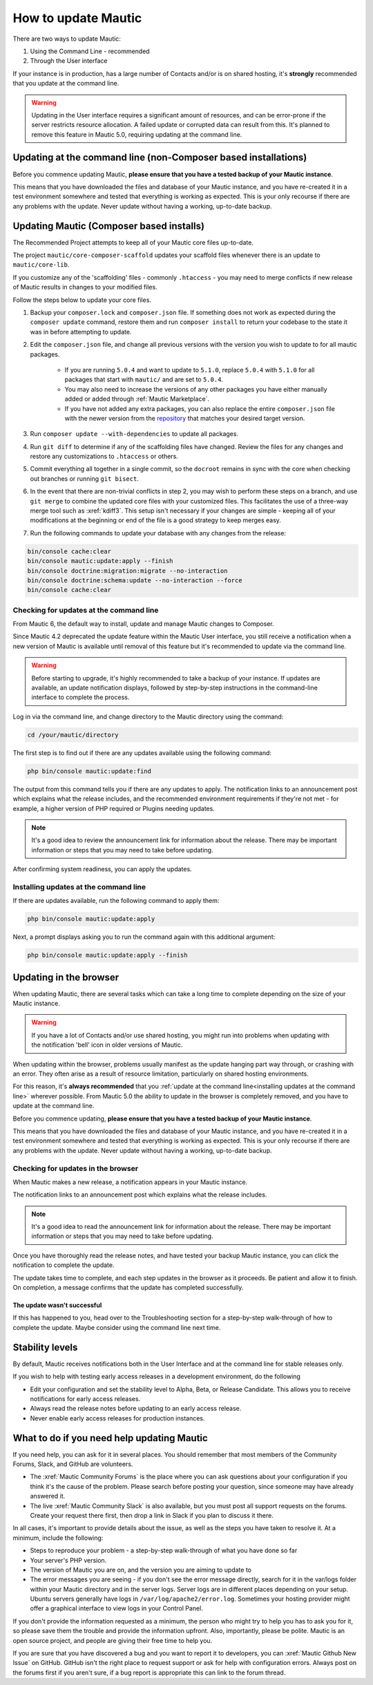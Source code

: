 .. vale off

How to update Mautic
####################

.. vale on

There are two ways to update Mautic:

1. Using the Command Line - recommended
2. Through the User interface

If your instance is in production, has a large number of Contacts and/or is  on shared hosting, it's **strongly** recommended that you update at the command line.

.. warning::
    Updating in the User interface requires a significant amount of resources, and can be error-prone if the server restricts resource allocation. A failed update or corrupted data can result from this. It's planned to remove this feature in Mautic 5.0, requiring updating at the command line.

Updating at the command line (non-Composer based installations)
***************************************************************

Before you commence updating Mautic, **please ensure that you have a tested backup of your Mautic instance**. 

This means that you have downloaded the files and database of your Mautic instance, and you have re-created it in a test environment somewhere and tested that everything is working as expected. This is your only recourse if there are any problems with the update. Never update without having a working, up-to-date backup.

Updating Mautic (Composer based installs)
*****************************************

The Recommended Project attempts to keep all of your Mautic core files up-to-date.

The project ``mautic/core-composer-scaffold`` updates your scaffold files whenever there is an update to ``mautic/core-lib``.

If you customize any of the 'scaffolding' files - commonly ``.htaccess`` - you may need to merge conflicts if new release of Mautic results in changes to your modified files.

Follow the steps below to update your core files.

1. Backup your ``composer.lock`` and ``composer.json`` file. If something does not work as expected during the ``composer update`` command, restore them and run ``composer install`` to return your codebase to the state it was in before attempting to update.

2. Edit the ``composer.json`` file, and change all previous versions with the version you wish to update to for all mautic packages.

    * If you are running ``5.0.4`` and want to update to ``5.1.0``, replace ``5.0.4`` with ``5.1.0`` for all packages that start with ``mautic/`` and are set to ``5.0.4``.
    * You may also need to increase the versions of any other packages you have either manually added or added through :ref:`Mautic Marketplace`.
    * If you have not added any extra packages, you can also replace the entire ``composer.json`` file with the newer version from the `repository <https://github.com/mautic/recommended-project>`_ that matches your desired target version.

3. Run ``composer update --with-dependencies`` to update all packages.

4. Run ``git diff`` to determine if any of the scaffolding files have changed. Review the files for any changes and restore any customizations to ``.htaccess`` or others.

5. Commit everything all together in a single commit, so the ``docroot`` remains in sync with the core when checking out branches or running ``git bisect``.

6. In the event that there are non-trivial conflicts in step 2, you may wish to perform these steps on a branch, and use ``git merge`` to combine the updated core files with your customized files. This facilitates the use of a three-way merge tool such as :xref:`kdiff3`. This setup isn't necessary if your changes are simple - keeping all of your modifications at the beginning or end of the file is a good strategy to keep merges easy.

7. Run the following commands to update your database with any changes from the release:

.. code-block:: shell

    bin/console cache:clear
    bin/console mautic:update:apply --finish
    bin/console doctrine:migration:migrate --no-interaction
    bin/console doctrine:schema:update --no-interaction --force
    bin/console cache:clear


Checking for updates at the command line
========================================

From Mautic 6, the default way to install, update and manage Mautic changes to Composer. 

Since Mautic 4.2 deprecated the update feature within the Mautic User interface, you still receive a notification when a new version of Mautic is available until removal of this feature but it's recommended to update via the command line. 

.. image:: images/gui-update-deprecated.png
  :width: 700
  :height: 200
  :alt: Screenshot showing deprecated update feature warning

.. warning::
    Before starting to upgrade, it's highly recommended to take a backup of your instance. If updates are available, an update notification displays, followed by step-by-step instructions in the command-line interface to complete the process.

Log in via the command line, and change directory to the Mautic directory using the command:

.. code-block:: shell

    cd /your/mautic/directory

The first step is to find out if there are any updates available using the following command:

.. code-block:: shell

   php bin/console mautic:update:find

The output from this command tells you if there are any updates to apply. The notification links to an announcement post which explains what the release includes, and the recommended environment requirements if they're not met - for example, a higher version of PHP required or Plugins needing updates.

.. note::
    It's a good idea to review the announcement link for information about the release. There may be important information or steps that you may need to take before updating.

After confirming system readiness, you can apply the updates.

Installing updates at the command line
======================================

If there are updates available, run the following command to apply them:

.. code-block:: shell

   php bin/console mautic:update:apply

Next, a prompt displays asking you to run the command again with this additional argument:

.. code-block:: shell

   php bin/console mautic:update:apply --finish


Updating in the browser
***********************

When updating Mautic, there are several tasks which can take a long time to complete depending on the size of your Mautic instance.

.. warning::
    
    If you have a lot of Contacts and/or use shared hosting, you might run into problems when updating with the notification 'bell' icon in older versions of Mautic. 

When updating within the browser, problems usually manifest as the update hanging part way through, or crashing with an error. They often arise as a result of resource limitation, particularly on shared hosting environments. 

For this reason, it's **always recommended** that you :ref:`update at the command line<installing updates at the command line>` wherever possible. From Mautic 5.0 the ability to update in the browser is completely removed, and you have to update at the command line.

Before you commence updating, **please ensure that you have a tested backup of your Mautic instance**.

This means that you have downloaded the files and database of your Mautic instance, and you have re-created it in a test environment somewhere and tested that everything is working as expected. This is your only recourse if there are any problems with the update. Never update without having a working, up-to-date backup.

Checking for updates in the browser
===================================

When Mautic makes a new release, a notification appears in your Mautic instance.

The notification links to an announcement post which explains what the release includes.

.. note::
    It's a good idea to read the announcement link for information about the release. There may be important information or steps that you may need to take before updating.

Once you have thoroughly read the release notes, and have tested your backup Mautic instance, you can click the notification to complete the update.

The update takes time to complete, and each step updates in the browser as it proceeds. Be patient and allow it to finish. On completion, a message confirms that the update has completed successfully.

The update wasn't successful
~~~~~~~~~~~~~~~~~~~~~~~~~~~~

If this has happened to you, head over to the Troubleshooting section for a step-by-step walk-through of how to complete the update. Maybe consider using the command line next time.

Stability levels
****************

By default, Mautic receives notifications both in the User Interface and at the command line for stable releases only.

If you wish to help with testing early access releases in a development environment, do the following

- Edit your configuration and set the stability level to Alpha, Beta, or Release Candidate. This allows you to receive notifications for early access releases. 
- Always read the release notes before updating to an early access release.
- Never enable early access releases for production instances.

What to do if you need help updating Mautic
*******************************************

If you need help, you can ask for it in several places. You should remember that most members of the Community Forums, Slack, and GitHub are volunteers.

- The :xref:`Mautic Community Forums` is the place where you can ask questions about your configuration if you think it's the cause of the problem. Please search before posting your question, since someone may have already answered it.

- The live :xref:`Mautic Community Slack` is also available, but you must post all support requests on the forums. Create your request there first, then drop a link in Slack if you plan to discuss it there.

In all cases, it's important to provide details about the issue, as well as the steps you have taken to resolve it. At a minimum, include the following:

- Steps to reproduce your problem - a step-by-step walk-through of what you have done so far
- Your server's PHP version.
- The version of Mautic you are on, and the version you are aiming to update to
- The error messages you are seeing - if you don't see the error message directly, search for it in the var/logs folder within your Mautic directory and in the server logs. Server logs are in different places depending on your setup. Ubuntu servers generally have logs in ``/var/log/apache2/error.log``. Sometimes your hosting provider might offer a graphical interface to view logs in your Control Panel.

If you don't provide the information requested as a minimum, the person who might try to help you has to ask you for it, so please save them the trouble and provide the information upfront. Also, importantly, please be polite. Mautic is an open source project, and people are giving their free time to help you.

.. vale off

If you are sure that you have discovered a bug and you want to report it to developers, you can :xref:`Mautic Github New Issue` on GitHub. GitHub isn't the right place to request support or ask for help with configuration errors. Always post on the forums first if you aren't sure, if a bug report is appropriate this can link to the forum thread.

.. vale on
